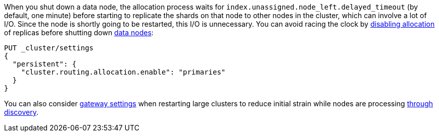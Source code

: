 
When you shut down a data node, the allocation process waits for
`index.unassigned.node_left.delayed_timeout` (by default, one minute) before
starting to replicate the shards on that node to other nodes in the cluster,
which can involve a lot of I/O. Since the node is shortly going to be
restarted, this I/O is unnecessary. You can avoid racing the clock by
<<cluster-routing-allocation-enable,disabling allocation>> of replicas before
shutting down <<data-node-role,data nodes>>:

[source,console]
--------------------------------------------------
PUT _cluster/settings
{
  "persistent": {
    "cluster.routing.allocation.enable": "primaries"
  }
}
--------------------------------------------------
// TEST[skip:indexes don't assign]

You can also consider <<modules-gateway,gateway settings>> when restarting 
large clusters to reduce initial strain while nodes are processing 
<<modules-discovery,through discovery>>. 
